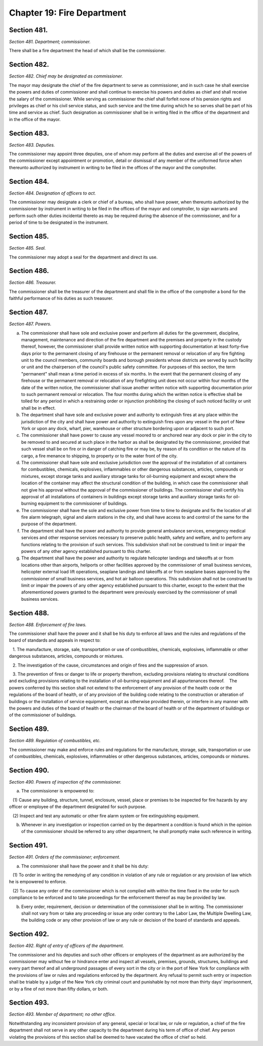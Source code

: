 Chapter 19: Fire Department
============================================================================================================================================================================================================
Section 481.
------------------------------------------------------------------------------------------------------------------------------------------------------------------------------------------------------------------------------------------------------------------------------------------------------------------------------------------------------------------------------------------------------------------------------------------------------------------------------------------------------------------------------------------------------------------------------------------------------------------------


*Section 481. Department; commissioner.*


There shall be a fire department the head of which shall be the commissioner.




Section 482.
------------------------------------------------------------------------------------------------------------------------------------------------------------------------------------------------------------------------------------------------------------------------------------------------------------------------------------------------------------------------------------------------------------------------------------------------------------------------------------------------------------------------------------------------------------------------------------------------------------------------


*Section 482. Chief may be designated as commissioner.*


The mayor may designate the chief of the fire department to serve as commissioner, and in such case he shall exercise the powers and duties of commissioner and shall continue to exercise his powers and duties as chief and shall receive the salary of the commissioner. While serving as commissioner the chief shall forfeit none of his pension rights and privileges as chief or his civil service status, and such service and the time during which he so serves shall be part of his time and service as chief. Such designation as commissioner shall be in writing filed in the office of the department and in the office of the mayor.




Section 483.
------------------------------------------------------------------------------------------------------------------------------------------------------------------------------------------------------------------------------------------------------------------------------------------------------------------------------------------------------------------------------------------------------------------------------------------------------------------------------------------------------------------------------------------------------------------------------------------------------------------------


*Section 483. Deputies.*


The commissioner may appoint three deputies, one of whom may perform all the duties and exercise all of the powers of the commissioner except appointment or promotion, detail or dismissal of any member of the uniformed force when thereunto authorized by instrument in writing to be filed in the offices of the mayor and the comptroller.




Section 484.
------------------------------------------------------------------------------------------------------------------------------------------------------------------------------------------------------------------------------------------------------------------------------------------------------------------------------------------------------------------------------------------------------------------------------------------------------------------------------------------------------------------------------------------------------------------------------------------------------------------------


*Section 484. Designation of officers to act.*


The commissioner may designate a clerk or chief of a bureau, who shall have power, when thereunto authorized by the commissioner by instrument in writing to be filed in the offices of the mayor and comptroller, to sign warrants and perform such other duties incidental thereto as may be required during the absence of the commissioner, and for a period of time to be designated in the instrument.




Section 485.
------------------------------------------------------------------------------------------------------------------------------------------------------------------------------------------------------------------------------------------------------------------------------------------------------------------------------------------------------------------------------------------------------------------------------------------------------------------------------------------------------------------------------------------------------------------------------------------------------------------------


*Section 485. Seal.*


The commissioner may adopt a seal for the department and direct its use.




Section 486.
------------------------------------------------------------------------------------------------------------------------------------------------------------------------------------------------------------------------------------------------------------------------------------------------------------------------------------------------------------------------------------------------------------------------------------------------------------------------------------------------------------------------------------------------------------------------------------------------------------------------


*Section 486. Treasurer.*


The commissioner shall be the treasurer of the department and shall file in the office of the comptroller a bond for the faithful performance of his duties as such treasurer.




Section 487.
------------------------------------------------------------------------------------------------------------------------------------------------------------------------------------------------------------------------------------------------------------------------------------------------------------------------------------------------------------------------------------------------------------------------------------------------------------------------------------------------------------------------------------------------------------------------------------------------------------------------


*Section 487. Powers.*


a. The commissioner shall have sole and exclusive power and perform all duties for the government, discipline, management, maintenance and direction of the fire department and the premises and property in the custody thereof, however, the commissioner shall provide written notice with supporting documentation at least forty-five days prior to the permanent closing of any firehouse or the permanent removal or relocation of any fire fighting unit to the council members, community boards and borough presidents whose districts are served by such facility or unit and the chairperson of the council's public safety committee. For purposes of this section, the term "permanent" shall mean a time period in excess of six months. In the event that the permanent closing of any firehouse or the permanent removal or relocation of any firefighting unit does not occur within four months of the date of the written notice, the commissioner shall issue another written notice with supporting documentation prior to such permanent removal or relocation. The four months during which the written notice is effective shall be tolled for any period in which a restraining order or injunction prohibiting the closing of such noticed facility or unit shall be in effect.

b. The department shall have sole and exclusive power and authority to extinguish fires at any place within the jurisdiction of the city and shall have power and authority to extinguish fires upon any vessel in the port of New York or upon any dock, wharf, pier, warehouse or other structure bordering upon or adjacent to such port.

c. The commissioner shall have power to cause any vessel moored to or anchored near any dock or pier in the city to be removed to and secured at such place in the harbor as shall be designated by the commissioner, provided that such vessel shall be on fire or in danger of catching fire or may be, by reason of its condition or the nature of its cargo, a fire menance to shipping, to property or to the water front of the city.

d. The commissioner shall have sole and exclusive jurisdiction over the approval of the installation of all containers for combustibles, chemicals, explosives, inflammables or other dangerous substances, articles, compounds or mixtures, except storage tanks and auxiliary storage tanks for oil-burning equipment and except where the location of the container may affect the structural condition of the building, in which case the commissioner shall not give his approval without the approval of the commissioner of buildings. The commissioner shall certify his approval of all installations of containers in buildings except storage tanks and auxiliary storage tanks for oil-burning equipment to the commissioner of buildings.

e. The commissioner shall have the sole and exclusive power from time to time to designate and fix the location of all fire alarm telegraph, signal and alarm stations in the city, and shall have access to and control of the same for the purpose of the department.

f. The department shall have the power and authority to provide general ambulance services, emergency medical services and other response services necessary to preserve public health, safety and welfare, and to perform any functions relating to the provision of such services. This subdivision shall not be construed to limit or impair the powers of any other agency established pursuant to this charter.

g. The department shall have the power and authority to regulate helicopter landings and takeoffs at or from locations other than airports, heliports or other facilities approved by the commissioner of small business services, helicopter external load lift operations, seaplane landings and takeoffs at or from seaplane bases approved by the commissioner of small business services, and hot air balloon operations. This subdivision shall not be construed to limit or impair the powers of any other agency established pursuant to this charter, except to the extent that the aforementioned powers granted to the department were previously exercised by the commissioner of small business services.




Section 488.
------------------------------------------------------------------------------------------------------------------------------------------------------------------------------------------------------------------------------------------------------------------------------------------------------------------------------------------------------------------------------------------------------------------------------------------------------------------------------------------------------------------------------------------------------------------------------------------------------------------------


*Section 488. Enforcement of fire laws.*


The commissioner shall have the power and it shall be his duty to enforce all laws and the rules and regulations of the board of standards and appeals in respect to:

   1. The manufacture, storage, sale, transportation or use of combustibles, chemicals, explosives, inflammable or other dangerous substances, articles, compounds or mixtures.

   2. The investigation of the cause, circumstances and origin of fires and the suppression of arson.

   3. The prevention of fires or danger to life or property therefrom, excluding provisions relating to structural conditions and excluding provisions relating to the installation of oil-burning equipment and all appurtenances thereof.    The powers conferred by this section shall not extend to the enforcement of any provision of the health code or the regulations of the board of health, or of any provision of the building code relating to the construction or alteration of buildings or the installation of service equipment, except as otherwise provided therein, or interfere in any manner with the powers and duties of the board of health or the chairman of the board of health or of the department of buildings or of the commissioner of buildings.




Section 489.
------------------------------------------------------------------------------------------------------------------------------------------------------------------------------------------------------------------------------------------------------------------------------------------------------------------------------------------------------------------------------------------------------------------------------------------------------------------------------------------------------------------------------------------------------------------------------------------------------------------------


*Section 489. Regulation of combustibles, etc.*


The commissioner may make and enforce rules and regulations for the manufacture, storage, sale, transportation or use of combustibles, chemicals, explosives, inflammables or other dangerous substances, articles, compounds or mixtures.




Section 490.
------------------------------------------------------------------------------------------------------------------------------------------------------------------------------------------------------------------------------------------------------------------------------------------------------------------------------------------------------------------------------------------------------------------------------------------------------------------------------------------------------------------------------------------------------------------------------------------------------------------------


*Section 490. Powers of inspection of the commissioner.*


a. The commissioner is empowered to:

   (1) Cause any building, structure, tunnel, enclosure, vessel, place or premises to be inspected for fire hazards by any officer or employee of the department designated for such purpose.

   (2) Inspect and test any automatic or other fire alarm system or fire extinguishing equipment.

b. Whenever in any investigation or inspection carried on by the department a condition is found which in the opinion of the commissioner should be referred to any other department, he shall promptly make such reference in writing.




Section 491.
------------------------------------------------------------------------------------------------------------------------------------------------------------------------------------------------------------------------------------------------------------------------------------------------------------------------------------------------------------------------------------------------------------------------------------------------------------------------------------------------------------------------------------------------------------------------------------------------------------------------


*Section 491. Orders of the commissioner; enforcement.*


a. The commissioner shall have the power and it shall be his duty:

   (1) To order in writing the remedying of any condition in violation of any rule or regulation or any provision of law which he is empowered to enforce.

   (2) To cause any order of the commissioner which is not complied with within the time fixed in the order for such compliance to be enforced and to take proceedings for the enforcement thereof as may be provided by law.

b. Every order, requirement, decision or determination of the commissioner shall be in writing. The commissioner shall not vary from or take any proceeding or issue any order contrary to the Labor Law, the Multiple Dwelling Law, the building code or any other provision of law or any rule or decision of the board of standards and appeals.




Section 492.
------------------------------------------------------------------------------------------------------------------------------------------------------------------------------------------------------------------------------------------------------------------------------------------------------------------------------------------------------------------------------------------------------------------------------------------------------------------------------------------------------------------------------------------------------------------------------------------------------------------------


*Section 492. Right of entry of officers of the department.*


The commissioner and his deputies and such other officers or employees of the department as are authorized by the commissioner may without fee or hindrance enter and inspect all vessels, premises, grounds, structures, buildings and every part thereof and all underground passages of every sort in the city or in the port of New York for compliance with the provisions of law or rules and regulations enforced by the department. Any refusal to permit such entry or inspection shall be triable by a judge of the New York city criminal court and punishable by not more than thirty days' imprisonment, or by a fine of not more than fifty dollars, or both.




Section 493.
------------------------------------------------------------------------------------------------------------------------------------------------------------------------------------------------------------------------------------------------------------------------------------------------------------------------------------------------------------------------------------------------------------------------------------------------------------------------------------------------------------------------------------------------------------------------------------------------------------------------


*Section 493. Member of department; no other office.*


Notwithstanding any inconsistent provision of any general, special or local law, or rule or regulation, a chief of the fire department shall not serve in any other capacity to the department during his term of office of chief. Any person violating the provisions of this section shall be deemed to have vacated the office of chief so held.




